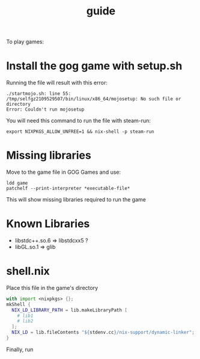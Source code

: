 #+title: guide

To play games:

* Install the gog game with setup.sh

Running the file will result with this error:

#+begin_src
./startmojo.sh: line 55: /tmp/selfgz2109529507/bin/linux/x86_64/mojosetup: No such file or directory
Error: Couldn't run mojosetup
#+end_src

You will need this command to run the file with steam-run:

#+begin_src
export NIXPKGS_ALLOW_UNFREE=1 && nix-shell -p steam-run
#+end_src

* Missing libraries

Move to the game file in GOG Games and use:

#+begin_src
ldd game
patchelf --print-interpreter *executable-file*
#+end_src

This will show missing libraries required to run the game

* Known Libraries

+ libstdc++.so.6 => libstdcxx5 ?
+ libGL.so.1 => glib

* shell.nix

Place this file in the game's directory

#+begin_src nix
with import <nixpkgs> {};
mkShell {
  NIX_LD_LIBRARY_PATH = lib.makeLibraryPath [
    # lib1
    # lib2
  ];
  NIX_LD = lib.fileContents "${stdenv.cc}/nix-support/dynamic-linker";
}
#+end_src

Finally, run
